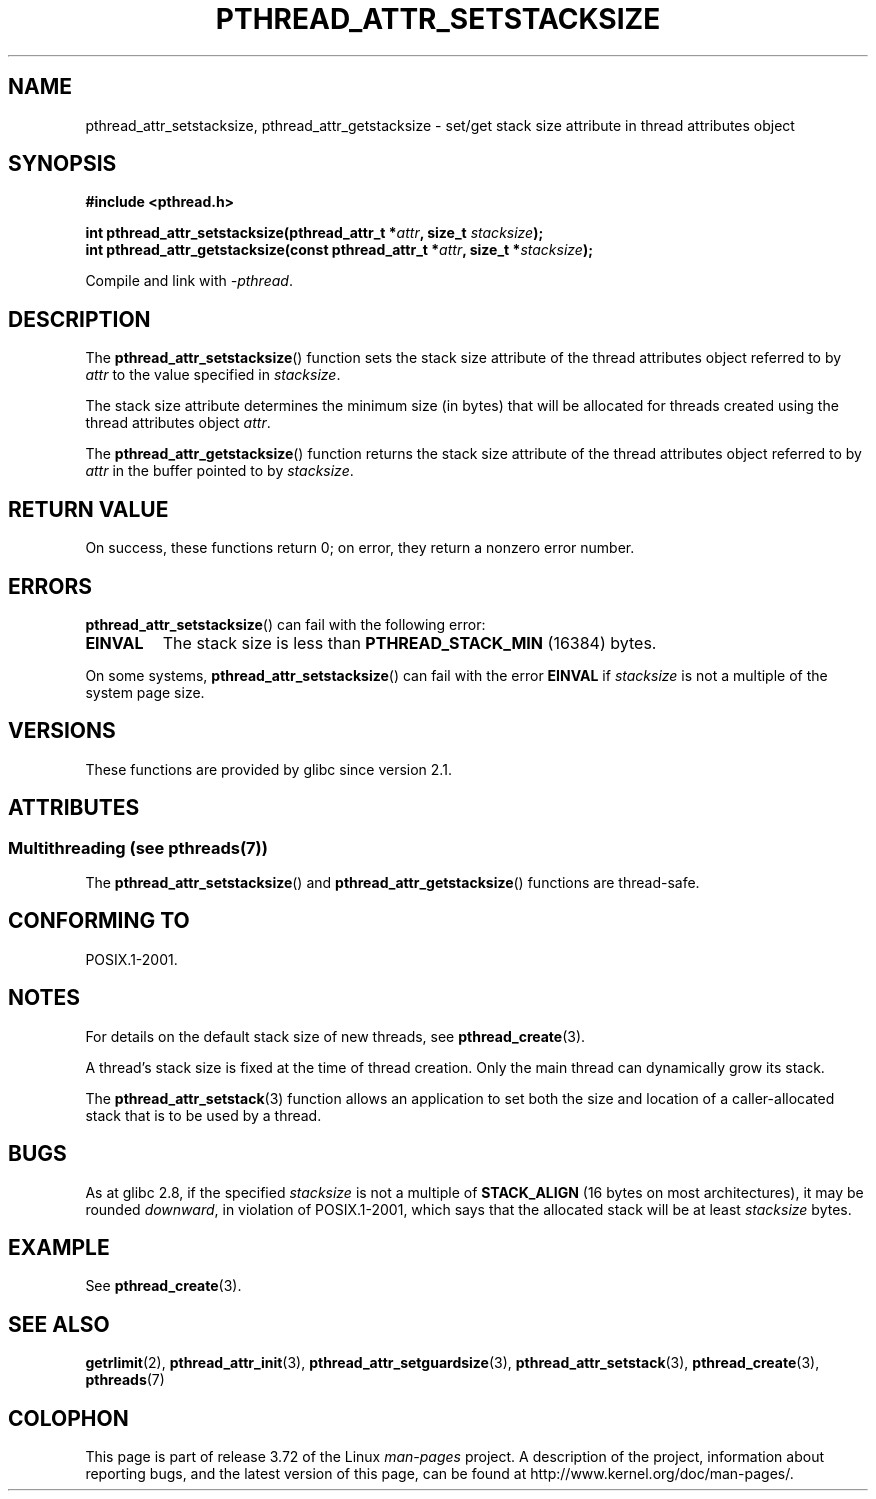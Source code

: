 .\" Copyright (c) 2008 Linux Foundation, written by Michael Kerrisk
.\"     <mtk.manpages@gmail.com>
.\"
.\" %%%LICENSE_START(VERBATIM)
.\" Permission is granted to make and distribute verbatim copies of this
.\" manual provided the copyright notice and this permission notice are
.\" preserved on all copies.
.\"
.\" Permission is granted to copy and distribute modified versions of this
.\" manual under the conditions for verbatim copying, provided that the
.\" entire resulting derived work is distributed under the terms of a
.\" permission notice identical to this one.
.\"
.\" Since the Linux kernel and libraries are constantly changing, this
.\" manual page may be incorrect or out-of-date.  The author(s) assume no
.\" responsibility for errors or omissions, or for damages resulting from
.\" the use of the information contained herein.  The author(s) may not
.\" have taken the same level of care in the production of this manual,
.\" which is licensed free of charge, as they might when working
.\" professionally.
.\"
.\" Formatted or processed versions of this manual, if unaccompanied by
.\" the source, must acknowledge the copyright and authors of this work.
.\" %%%LICENSE_END
.\"
.TH PTHREAD_ATTR_SETSTACKSIZE 3 2014-05-28 "Linux" "Linux Programmer's Manual"
.SH NAME
pthread_attr_setstacksize, pthread_attr_getstacksize \- set/get stack size
attribute in thread attributes object
.SH SYNOPSIS
.nf
.B #include <pthread.h>

.BI "int pthread_attr_setstacksize(pthread_attr_t *" attr \
", size_t " stacksize );
.BI "int pthread_attr_getstacksize(const pthread_attr_t *" attr \
", size_t *" stacksize );
.sp
Compile and link with \fI\-pthread\fP.
.fi
.SH DESCRIPTION
The
.BR pthread_attr_setstacksize ()
function sets the stack size attribute of the
thread attributes object referred to by
.I attr
to the value specified in
.IR stacksize .

The stack size attribute determines the minimum size (in bytes) that
will be allocated for threads created using the thread attributes object
.IR attr .

The
.BR pthread_attr_getstacksize ()
function returns the stack size attribute of the
thread attributes object referred to by
.I attr
in the buffer pointed to by
.IR stacksize .
.SH RETURN VALUE
On success, these functions return 0;
on error, they return a nonzero error number.
.SH ERRORS
.BR pthread_attr_setstacksize ()
can fail with the following error:
.TP
.B EINVAL
The stack size is less than
.BR PTHREAD_STACK_MIN
(16384) bytes.
.PP
On some systems,
.\" e.g., MacOS
.BR pthread_attr_setstacksize ()
can fail with the error
.B EINVAL
if
.I stacksize
is not a multiple of the system page size.
.SH VERSIONS
These functions are provided by glibc since version 2.1.
.SH ATTRIBUTES
.SS Multithreading (see pthreads(7))
The
.BR pthread_attr_setstacksize ()
and
.BR pthread_attr_getstacksize ()
functions are thread-safe.
.SH CONFORMING TO
POSIX.1-2001.
.SH NOTES
For details on the default stack size of new threads, see
.BR pthread_create (3).

A thread's stack size is fixed at the time of thread creation.
Only the main thread can dynamically grow its stack.

The
.BR pthread_attr_setstack (3)
function allows an application to set both the size and location
of a caller-allocated stack that is to be used by a thread.
.SH BUGS
As at glibc 2.8,
if the specified
.I stacksize
is not a multiple of
.BR STACK_ALIGN
(16 bytes on most architectures), it may be rounded
.IR downward ,
in violation of POSIX.1-2001, which says that the allocated stack will
be at least
.I stacksize
bytes.
.SH EXAMPLE
See
.BR pthread_create (3).
.SH SEE ALSO
.BR getrlimit (2),
.BR pthread_attr_init (3),
.BR pthread_attr_setguardsize (3),
.BR pthread_attr_setstack (3),
.BR pthread_create (3),
.BR pthreads (7)
.SH COLOPHON
This page is part of release 3.72 of the Linux
.I man-pages
project.
A description of the project,
information about reporting bugs,
and the latest version of this page,
can be found at
\%http://www.kernel.org/doc/man\-pages/.
